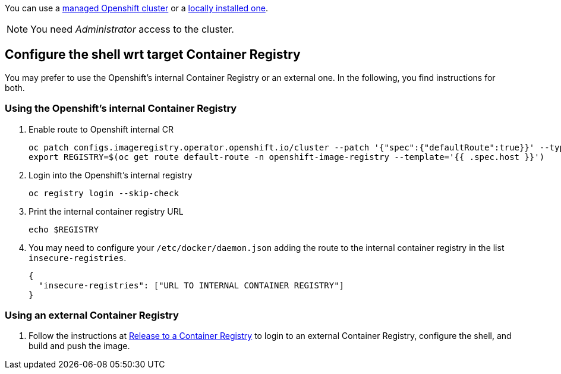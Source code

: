 You can use a xref:https://developers.redhat.com/products/openshift/getting-started[managed Openshift cluster] or a xref:https://github.com/code-ready/crc[locally installed one].

NOTE: You need _Administrator_ access to the cluster.

== Configure the shell wrt target Container Registry

You may prefer to use the Openshift's internal Container Registry or an external one.
In the following, you find instructions for both.

=== Using the Openshift's internal Container Registry

1. Enable route to Openshift internal CR
+
[source,bash]
----
oc patch configs.imageregistry.operator.openshift.io/cluster --patch '{"spec":{"defaultRoute":true}}' --type=merge
export REGISTRY=$(oc get route default-route -n openshift-image-registry --template='{{ .spec.host }}')
----

2. Login into the Openshift's internal registry
+
[source,bash]
----
oc registry login --skip-check
----

3. Print the internal container registry URL
+
[source,bash]
----
echo $REGISTRY
----

4. You may need to configure your `/etc/docker/daemon.json` adding the route to the internal container registry in the list `insecure-registries`.
+
[source,json]
----
{
  "insecure-registries": ["URL TO INTERNAL CONTAINER REGISTRY"]
}
----


=== Using an external Container Registry

1. Follow the instructions at link:../release-to-cr/release-to-cr.html[Release to a Container Registry] to login to an external Container Registry, configure the shell, and build and push the image.

